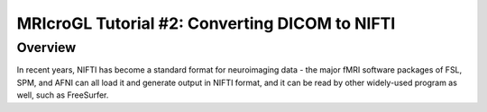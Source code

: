 .. _MRIcroGL_2_dcm2nii:

===============================================
MRIcroGL Tutorial #2: Converting DICOM to NIFTI
===============================================

Overview
--------

In recent years, NIFTI has become a standard format for neuroimaging data - the major fMRI software packages of FSL, SPM, and AFNI can all load it and generate output in NIFTI format, and it can be read by other widely-used program as well, such as FreeSurfer.

